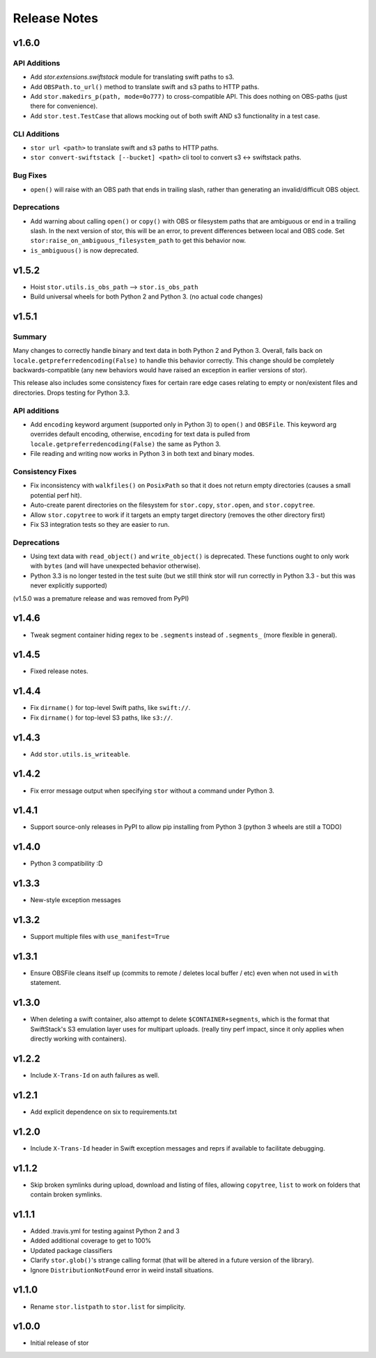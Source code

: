 Release Notes
=============

v1.6.0
------

API Additions
^^^^^^^^^^^^^

* Add `stor.extensions.swiftstack` module for translating swift paths to s3.
* Add ``OBSPath.to_url()`` method to translate swift and s3 paths to HTTP paths.
* Add ``stor.makedirs_p(path, mode=0o777)`` to cross-compatible API. This does
  nothing on OBS-paths (just there for convenience).
* Add ``stor.test.TestCase`` that allows mocking out of both swift AND s3
  functionality in a test case.

CLI Additions
^^^^^^^^^^^^^

* ``stor url <path>`` to translate swift and s3 paths to HTTP paths.
* ``stor convert-swiftstack [--bucket] <path>`` cli tool to convert s3 <-> swiftstack paths.

Bug Fixes
^^^^^^^^^

* ``open()`` will raise with an OBS path that ends in trailing slash, rather
  than generating an invalid/difficult OBS object.

Deprecations
^^^^^^^^^^^^

* Add warning about calling ``open()`` or ``copy()`` with OBS or filesystem
  paths that are ambiguous or end in a trailing slash. In the next version of
  stor, this will be an error, to prevent differences between local and OBS
  code. Set ``stor:raise_on_ambiguous_filesystem_path`` to get this behavior
  now.
* ``is_ambiguous()`` is now deprecated.

v1.5.2
------

* Hoist ``stor.utils.is_obs_path`` --> ``stor.is_obs_path``
* Build universal wheels for both Python 2 and Python 3.
  (no actual code changes)

v1.5.1
------

Summary
^^^^^^^

Many changes to correctly handle binary and text data in both Python 2 and Python 3. Overall, falls
back on ``locale.getpreferredencoding(False)`` to handle this behavior correctly.  This change
should be completely backwards-compatible (any new behaviors would have raised an exception in
earlier versions of stor).

This release also includes some consistency fixes for certain rare edge cases relating to empty or
non/existent files and directories. Drops testing for Python 3.3.

API additions
^^^^^^^^^^^^^

* Add ``encoding`` keyword argument (supported only in Python 3) to ``open()`` and ``OBSFile``.
  This keyword arg overrides default encoding, otherwise, ``encoding`` for text data is pulled from
  ``locale.getpreferredencoding(False)`` the same as Python 3.
* File reading and writing now works in Python 3 in both text and binary modes.

Consistency Fixes
^^^^^^^^^^^^^^^^^

* Fix inconsistency with ``walkfiles()`` on ``PosixPath`` so that it does not
  return empty directories (causes a small potential perf hit).
* Auto-create parent directories on the filesystem for ``stor.copy``, ``stor.open``, and ``stor.copytree``.
* Allow ``stor.copytree`` to work if it targets an empty target directory (removes the other directory first)
* Fix S3 integration tests so they are easier to run.

Deprecations
^^^^^^^^^^^^

* Using text data with ``read_object()`` and ``write_object()`` is deprecated. These functions
  ought to only work with ``bytes`` (and will have unexpected behavior otherwise).
* Python 3.3 is no longer tested in the test suite (but we still think stor
  will run correctly in Python 3.3 - but this was never explicitly supported)

(v1.5.0 was a premature release and was removed from PyPI)

v1.4.6
------

* Tweak segment container hiding regex to be ``.segments`` instead of
  ``.segments_`` (more flexible in general).


v1.4.5
------

* Fixed release notes.

v1.4.4
------

* Fix ``dirname()`` for top-level Swift paths, like ``swift://``.
* Fix ``dirname()`` for top-level S3 paths, like ``s3://``.

v1.4.3
------

* Add ``stor.utils.is_writeable``.

v1.4.2
------

* Fix error message output when specifying ``stor`` without a command under Python 3.

v1.4.1
------

* Support source-only releases in PyPI to allow pip installing from Python 3
  (python 3 wheels are still a TODO)

v1.4.0
------

* Python 3 compatibility :D

v1.3.3
------

* New-style exception messages

v1.3.2
------

* Support multiple files with ``use_manifest=True``


v1.3.1
------

* Ensure OBSFile cleans itself up (commits to remote / deletes local buffer /
  etc) even when not used in ``with`` statement.

v1.3.0
------
* When deleting a swift container, also attempt to delete
  ``$CONTAINER+segments``, which is the format that SwiftStack's S3 emulation
  layer uses for multipart uploads.  (really tiny perf impact, since it only
  applies when directly working with containers).

v1.2.2
------
* Include ``X-Trans-Id`` on auth failures as well.

v1.2.1
------
* Add explicit dependence on six to requirements.txt

v1.2.0
------

* Include ``X-Trans-Id`` header in Swift exception messages and reprs if
  available to facilitate debugging.

v1.1.2
------

* Skip broken symlinks during upload, download and listing of files, allowing
  ``copytree``, ``list`` to work on folders that contain broken symlinks.

v1.1.1
------

* Added .travis.yml for testing against Python 2 and 3
* Added additional coverage to get to 100%
* Updated package classifiers
* Clarify ``stor.glob()``'s strange calling format (that will be altered in a future version of the library).
* Ignore ``DistributionNotFound`` error in weird install situations.

v1.1.0
------

* Rename ``stor.listpath`` to ``stor.list`` for simplicity.

v1.0.0
------

* Initial release of stor
